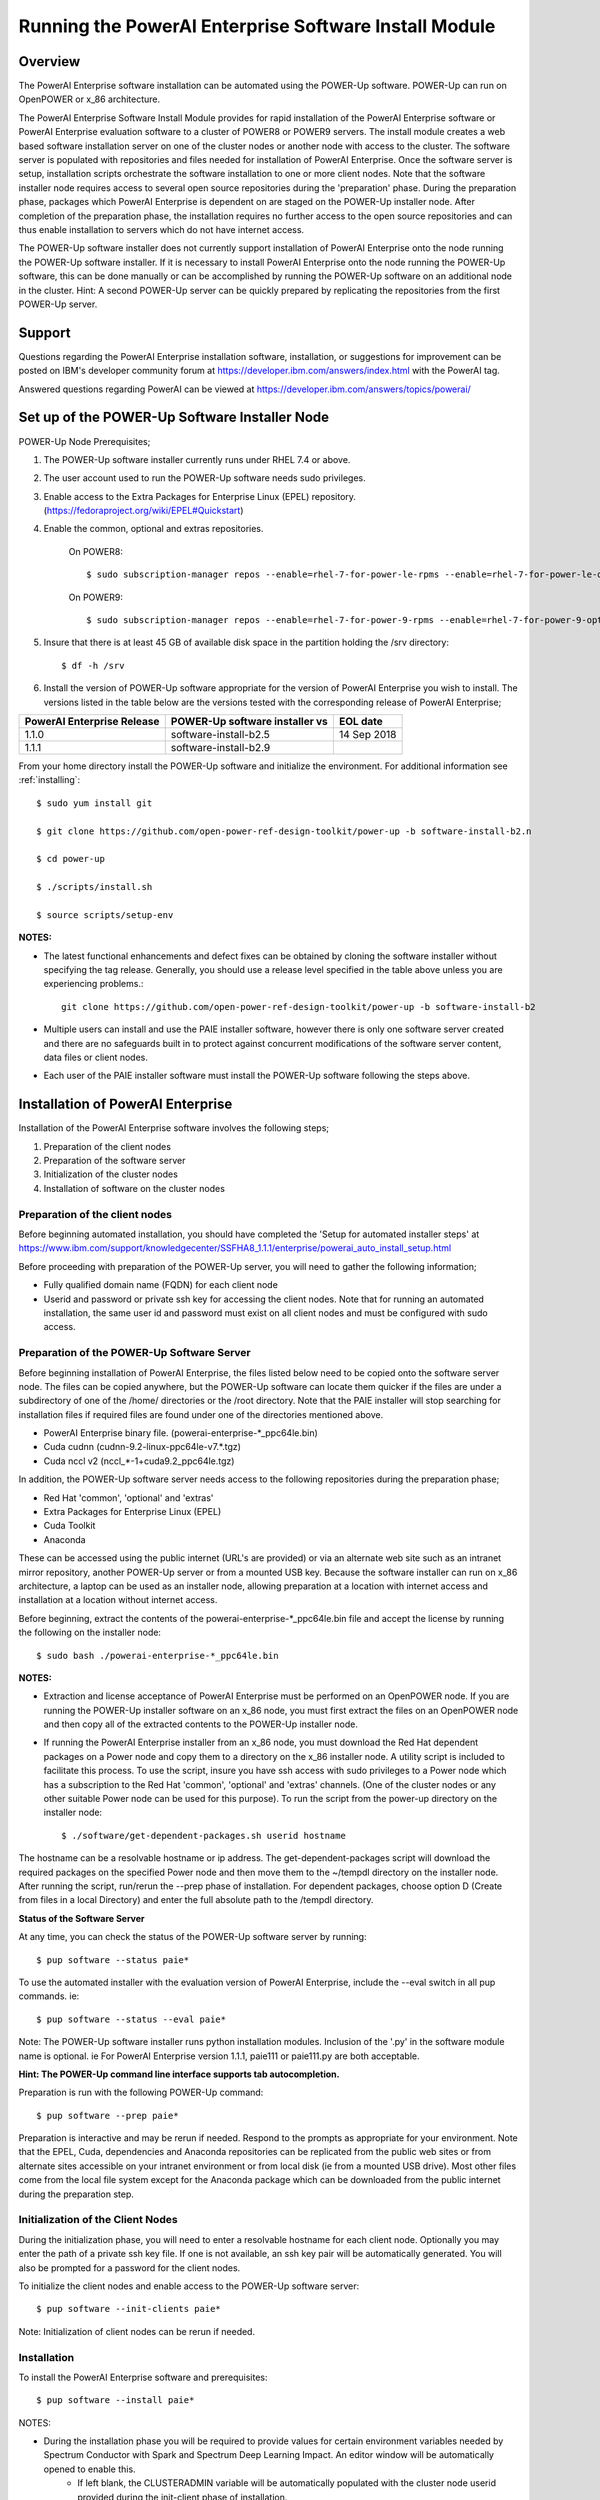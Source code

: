 .. _running_paie:

Running the PowerAI Enterprise Software Install Module
===================================================================

Overview
--------
The PowerAI Enterprise software installation can be automated using the POWER-Up software. POWER-Up can run on OpenPOWER or x_86 architecture.

The PowerAI Enterprise Software Install Module provides for rapid installation of the PowerAI Enterprise software or PowerAI Enterprise evaluation software to a cluster of POWER8 or POWER9 servers.
The install module creates a web based software installation server on one of the cluster nodes or another node with access to the cluster.
The software server is populated with repositories and files needed for installation of PowerAI Enterprise.
Once the software server is setup, installation scripts orchestrate the software installation to one or more client nodes. Note that the software installer node requires access to several open source repositories during the 'preparation' phase. During the preparation phase, packages which PowerAI Enterprise is dependent on are staged on the POWER-Up installer node. After completion of the preparation phase, the installation requires no further access to the open source repositories and can thus enable installation to servers which do not have internet access.

The POWER-Up software installer does not currently support installation of PowerAI Enterprise onto the node running the POWER-Up software installer.
If it is necessary to install PowerAI Enterprise onto the node running the POWER-Up software, this can be done manually or can be accomplished by running the POWER-Up software on an additional node in the cluster.
Hint: A second POWER-Up server can be quickly prepared by replicating the repositories from the first POWER-Up server.

Support
-------
Questions regarding the PowerAI Enterprise installation software, installation, or suggestions for improvement can be posted on IBM's developer community forum at https://developer.ibm.com/answers/index.html with the PowerAI tag.

Answered questions regarding PowerAI can be viewed at https://developer.ibm.com/answers/topics/powerai/

Set up of the POWER-Up Software Installer Node
----------------------------------------------

POWER-Up Node  Prerequisites;

#. The POWER-Up software installer currently runs under RHEL 7.4 or above.

#. The user account used to run the POWER-Up software needs sudo privileges.

#. Enable access to the Extra Packages for Enterprise Linux (EPEL) repository. (https://fedoraproject.org/wiki/EPEL#Quickstart)

#. Enable the common, optional and extras repositories.

    On POWER8::

    $ sudo subscription-manager repos --enable=rhel-7-for-power-le-rpms --enable=rhel-7-for-power-le-optional-rpms --enable=rhel-7-for-power-le-extras-rpms

    On POWER9::

    $ sudo subscription-manager repos --enable=rhel-7-for-power-9-rpms --enable=rhel-7-for-power-9-optional-rpms --enable=–enable=rhel-7-for-power-9-extras-rpms

#. Insure that there is at least 45 GB of available disk space in the partition holding the /srv directory::

    $ df -h /srv

#. Install the version of POWER-Up software appropriate for the version of PowerAI Enterprise you wish to install. The versions listed in the table below are the versions tested with the corresponding release of PowerAI Enterprise;

.. csv-table::
   :header: "PowerAI Enterprise Release", "POWER-Up software installer vs", "EOL date"

   "1.1.0", "software-install-b2.5", "14 Sep 2018"
   "1.1.1", "software-install-b2.9"

From your home directory install the POWER-Up software and initialize the environment. For additional information see :ref:`installing`::

    $ sudo yum install git

    $ git clone https://github.com/open-power-ref-design-toolkit/power-up -b software-install-b2.n

    $ cd power-up

    $ ./scripts/install.sh

    $ source scripts/setup-env

**NOTES:**

- The latest functional enhancements and defect fixes can be obtained by cloning the software installer without specifying the tag release. Generally, you should use a release level specified in the table above unless you are experiencing problems.::

    git clone https://github.com/open-power-ref-design-toolkit/power-up -b software-install-b2

- Multiple users can install and use the PAIE installer software, however there is only one software server created and there are no safeguards built in to protect against concurrent modifications of the software server content, data files or client nodes.
- Each user of the PAIE installer software must install the POWER-Up software following the steps above.


Installation of PowerAI Enterprise
----------------------------------

Installation of the PowerAI Enterprise software involves the following steps;

#. Preparation of the client nodes

#. Preparation of the software server

#. Initialization of the cluster nodes

#. Installation of software on the cluster nodes


Preparation of the client nodes
~~~~~~~~~~~~~~~~~~~~~~~~~~~~~~~

Before beginning automated installation, you should have completed the 'Setup for automated installer steps' at https://www.ibm.com/support/knowledgecenter/SSFHA8_1.1.1/enterprise/powerai_auto_install_setup.html

Before proceeding with preparation of the POWER-Up server, you will need to gather the following information;

-  Fully qualified domain name (FQDN) for each client node
-  Userid and password or private ssh key for accessing the client nodes. Note that for running an automated installation, the same user id and password must exist on all client nodes and must be configured with sudo access.

Preparation of the POWER-Up Software Server
~~~~~~~~~~~~~~~~~~~~~~~~~~~~~~~~~~~~~~~~~~~
Before beginning installation of PowerAI Enterprise, the files listed below need to be copied onto the software server node.
The files can be copied anywhere, but the POWER-Up software can locate them quicker if the files are under a subdirectory of one of the /home/ directories or the /root directory.
Note that the PAIE installer will stop searching for installation files if required files are found under one of the directories mentioned above.

-  PowerAI Enterprise binary file. (powerai-enterprise-\*_ppc64le.bin)
-  Cuda cudnn (cudnn-9.2-linux-ppc64le-v7.*.tgz)
-  Cuda nccl v2 (nccl_*-1+cuda9.2_ppc64le.tgz)

In addition, the POWER-Up software server needs access to the following repositories during the preparation phase;

-  Red Hat 'common', 'optional' and 'extras'
-  Extra Packages for Enterprise Linux (EPEL)
-  Cuda Toolkit
-  Anaconda

These can be accessed using the public internet (URL's are provided) or via an alternate web site such as an intranet mirror repository, another POWER-Up server or from a mounted USB key. Because the software installer can run on x_86 architecture, a laptop can be used as an installer node, allowing preparation at a location with internet access and installation at a location without internet access.

Before beginning, extract the contents of the powerai-enterprise-\*_ppc64le.bin file and accept the license by running the following on the installer node::

    $ sudo bash ./powerai-enterprise-*_ppc64le.bin

**NOTES:**

-  Extraction and license acceptance of PowerAI Enterprise must be performed on an OpenPOWER node. If you are running the POWER-Up installer software on an x_86 node, you must first extract the files on an OpenPOWER node and then copy all of the extracted contents to the POWER-Up installer node.
-  If running the PowerAI Enterprise installer from an x_86 node, you must download the Red Hat dependent packages on a Power node and copy them to a directory on the x_86 installer node. A utility script is included to facilitate this process. To use the script, insure you have ssh access with sudo privileges to a Power node which has a subscription to the Red Hat 'common', 'optional' and 'extras' channels. (One of the cluster nodes or any other suitable Power node can be used for this purpose). To run the script from the power-up directory on the installer node::

    $ ./software/get-dependent-packages.sh userid hostname

The hostname can be a resolvable hostname or ip address. The get-dependent-packages script will download the required packages on the specified Power node and then move them to the ~/tempdl directory on the installer node. After running the script, run/rerun the --prep phase of installation. For dependent packages, choose option D (Create from files in a local Directory) and enter the full absolute path to the /tempdl directory.

**Status of the Software Server**

At any time, you can check the status of the POWER-Up software server by running::

    $ pup software --status paie*


To use the automated installer with the evaluation version of PowerAI Enterprise, include the --eval switch in all pup commands. ie::

    $ pup software --status --eval paie*

Note: The POWER-Up software installer runs python installation modules. Inclusion of the '.py' in the software module name is optional. ie For PowerAI Enterprise version 1.1.1, paie111 or paie111.py are both acceptable.

**Hint: The POWER-Up command line interface supports tab autocompletion.**

Preparation is run with the following POWER-Up command::

    $ pup software --prep paie*

Preparation is interactive and may be rerun if needed. Respond to the prompts as appropriate for your environment. Note that the EPEL, Cuda, dependencies and Anaconda repositories can be replicated from the public web sites or from alternate sites accessible on your intranet environment or from local disk (ie from a mounted USB drive). Most other files come from the local file system except for the Anaconda package which can be downloaded from the public internet during the preparation step.


Initialization of the Client Nodes
~~~~~~~~~~~~~~~~~~~~~~~~~~~~~~~~~~
During the initialization phase, you will need to enter a resolvable hostname for each client node. Optionally you may enter the path of a private ssh key file. If one is not available, an ssh key pair will be automatically generated. You will also be prompted for a password for the client nodes.

To initialize the client nodes and enable access to the POWER-Up software server::

    $ pup software --init-clients paie*

Note: Initialization of client nodes can be rerun if needed.

Installation
~~~~~~~~~~~~
To install the PowerAI Enterprise software and prerequisites::

    $ pup software --install paie*

NOTES:

-  During the installation phase you will be required to provide values for certain environment variables needed by Spectrum Conductor with Spark and Spectrum Deep Learning Impact. An editor window will be automatically opened to enable this.
    -  If left blank, the CLUSTERADMIN variable will be automatically populated with the cluster node userid provided during the init-client phase of installation.
    -  The DLI_SHARED_FS environment variable should be the full absolute path to the shared file system mount point. (eg DLI_SHARED_FS: /mnt/my-mount-point). The shared file system and the client node mount points need to be configured prior to installing PowerAI Enterprise.
    -  If left blank, the DLI_CONDA_HOME environment variable will be automatically populated. If entered, it should be the full absolute path of the install location for Anaconda. (ie DLI_CONDA_HOME: /opt/anaconda2)
-  Installation of PowerAI Enterprise can be rerun if needed.

After completion of the installation of the PowerAI Enterprise software, you must configure Spectrum Conductor Deep Learning Impact and apply any outstanding fixes.
Go to https://www.ibm.com/support/knowledgecenter/SSFHA8, choose your version of PowerAI Enterprise and then use the search bar to search for ‘Configure IBM Spectrum Conductor Deep Learning Impact’.

Additional Notes
~~~~~~~~~~~~~~~~

You can browse the content of the POWER-Up software server by pointing a web browser
at the POWER-Up installer node. Individual files can be copied to client nodes using wget or
curl if desired.

**Dependent software packages**
The PowerAI Enterprise software is dependent on additional open source software that is not shipped with PowerAI Enterprise.
Some of these dependent packages are downloaded to the POWER-Up software server from enabled yum repositories during the preparation phase and are subsequently available to the client nodes during the install phase.
Additional software packages can be installed in the 'dependencies' repo on the POWER-Up software server by listing them in the power-up/software/dependent-packages.list file.
Entries in this file can be delimited by spaces or commas and can appear on multiple lines.
Note that packages listed in the dependent-packages.list file are not automatically installed on client nodes unless needed by the PowerAI software.
They can be installed on a client node explicitly using yum on the client node (ie yum install pkg-name). Alternatively, they can be installed on all client nodes at once using Ansible (run from within the power-up/playbooks/ directory)::

    $ ansible all -i software_hosts -m yum -a "name=pkg-name"

or on a subset of nodes (eg the master nodes) ::

    $ ansible master -i software_hosts -m yum -a "name=pkg-name"

Uninstalling the POWER-Up Software
----------------------------------
To uninstall the POWER-Up software and remove the software repositories, follow the instructions below;

#. Stop and remove the nginx web server::

    $ sudo nginx -s stop
    $ sudo yum erase nginx -y

#. If you wish to remove the http service from the firewall on this node::

    $ sudo firewall-cmd --permanent --remove-service=http
    $ sudo firewall-cmd --reload

#. If you wish to stop and disable the firewall service on this node::

    $ sudo systemctl stop firewalld.service
    $ sudo systemctl disable firewalld.service

#. Remove the yum.repo files created by the PAIE installer::

    $ sudo rm /etc/yum.repos.d/cuda-local.repo
    $ sudo rm /etc/yum.repos.d/cuda.repo
    $ sudo rm /etc/yum.repos.d/dependencies-local.repo
    $ sudo rm /etc/yum.repos.d/dependencies.repo
    $ sudo rm /etc/yum.repos.d/epel-ppc64le-local.repo
    $ sudo rm /etc/yum.repos.d/epel-ppc64le.repo
    $ sudo rm /etc/yum.repos.d/power-ai-local.repo
    $ sudo rm /etc/yum.repos.d/nginx.repo

#. Remove the software server content and repositories::

    $ sudo rm -rf /srv/anaconda
    $ sudo rm -rf /srv/cuda-dnn
    $ sudo rm -rf /srv/cuda-nccl2
    $ sudo rm -rf /srv/power-ai
    $ sudo rm -rf /srv/powerai-enterprise-license
    $ sudo rm -rf /srv/spectrum-dli
    $ sudo rm -rf /srv/spectrum-conductor
    $ sudo rm -rf /srv/repos

#. Remove the yum cache data::

    $ sudo rm -rf /var/cache/yum/ppc64le/7Server/cuda/
    $ sudo rm -rf /var/cache/yum/ppc64le/7Server/cuda-local/
    $ sudo rm -rf /var/cache/yum/ppc64le/7Server/dependencies/
    $ sudo rm -rf /var/cache/yum/ppc64le/7Server/dependencies-local/
    $ sudo rm -rf /var/cache/yum/ppc64le/7Server/epel-ppc64le/
    $ sudo rm -rf /var/cache/yum/ppc64le/7Server/epel-ppc64le-local/
    $ sudo rm -rf /var/cache/yum/ppc64le/7Server/power-ai-local/
    $ sudo rm -rf /var/cache/yum/ppc64le/7Server/nginx/

#. Uninstall the PowerAI Enterprise license program from the installer node. If you extracted the PowerAI Enterprise package on this node and accepted the enterprise license::

    $ sudo yum erase powerai-enterprise-license -y

#. Uninstall the PowerUp Software
    - Assuming you installed from your home directory, execute::

        $ sudo rm -rf ~/power-up
